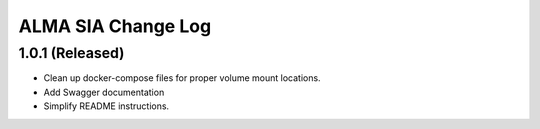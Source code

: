===================
ALMA SIA Change Log
===================

1.0.1 (Released)
-------------------

* Clean up docker-compose files for proper volume mount locations.
* Add Swagger documentation
* Simplify README instructions.
